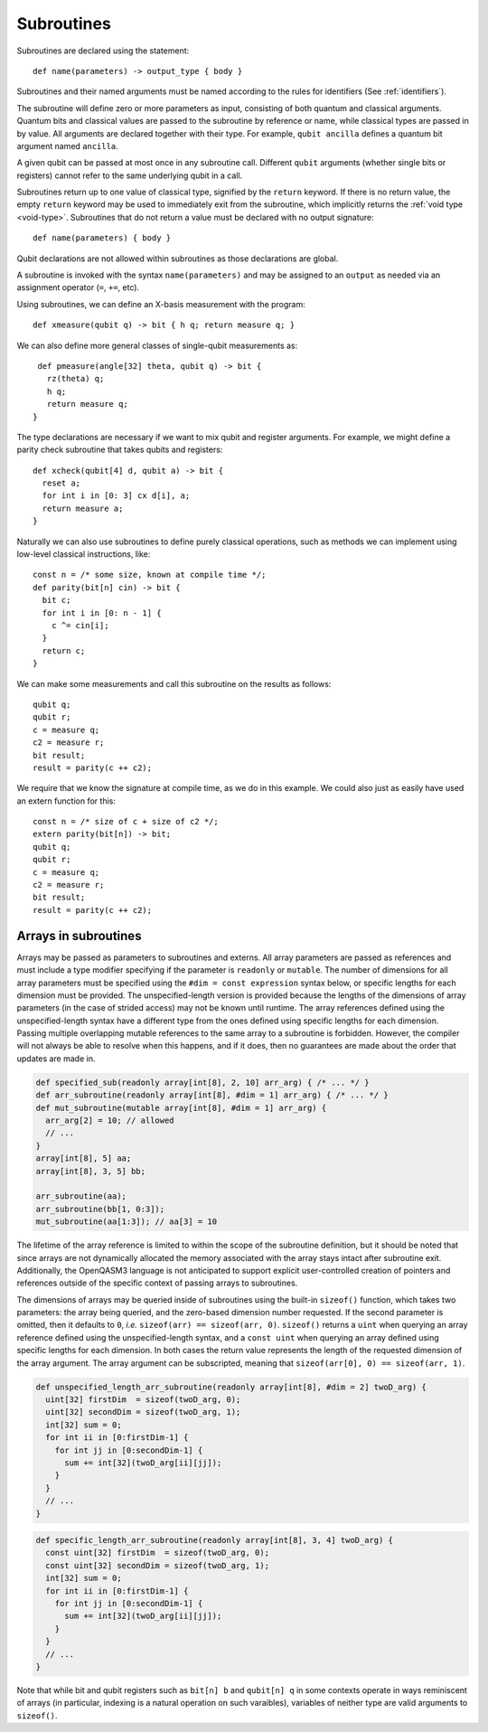 Subroutines
===========

Subroutines are declared using the statement::

    def name(parameters) -> output_type { body }

Subroutines and their named arguments must be named according to the rules for
identifiers (See :ref:`identifiers`).

The subroutine will define zero or more parameters as input, consisting of both
quantum and classical arguments. Quantum bits and classical values are passed to
the subroutine by reference or name, while classical types are passed in by value.
All arguments are declared together with their type. For example, ``qubit ancilla``
defines a quantum bit argument named ``ancilla``.

A given qubit can be passed at most once in any subroutine call.  Different
``qubit`` arguments (whether single bits or registers) cannot refer to the same
underlying qubit in a call.

Subroutines return up to one value of classical type, signified by the
``return`` keyword. If there is no return value, the empty ``return``
keyword may be used to immediately exit from the subroutine, which implicitly
returns the :ref:`void type <void-type>`. Subroutines that
do not return a value must be declared with no output signature::

    def name(parameters) { body }

Qubit declarations are not allowed within subroutines as those declarations are global.

A subroutine is invoked with the syntax ``name(parameters)`` and may be assigned
to an ``output`` as needed via an assignment operator (``=``, ``+=``, etc).

Using subroutines, we can define an X-basis measurement with the program::

    def xmeasure(qubit q) -> bit { h q; return measure q; }

We can also define more general classes of single-qubit measurements
as::

    def pmeasure(angle[32] theta, qubit q) -> bit {
      rz(theta) q;
      h q;
      return measure q;
   }

The type declarations are necessary if we want to mix qubit and
register arguments. For example, we might define a parity check
subroutine that takes qubits and registers::

   def xcheck(qubit[4] d, qubit a) -> bit {
     reset a;
     for int i in [0: 3] cx d[i], a;
     return measure a;
   }

Naturally we can also use subroutines to define purely classical
operations, such as methods we can implement using low-level classical
instructions, like::

   const n = /* some size, known at compile time */;
   def parity(bit[n] cin) -> bit {
     bit c;
     for int i in [0: n - 1] {
       c ^= cin[i];
     }
     return c;
   }

We can make some measurements and call this subroutine on the results as
follows::

   qubit q;
   qubit r;
   c = measure q;
   c2 = measure r;
   bit result;
   result = parity(c ++ c2);

We require that we know the signature at compile time, as we do in this
example. We could also just as easily have used an extern function for
this::

   const n = /* size of c + size of c2 */;
   extern parity(bit[n]) -> bit;
   qubit q;
   qubit r;
   c = measure q;
   c2 = measure r;
   bit result;
   result = parity(c ++ c2);

.. _arrays-in-subroutines:

Arrays in subroutines
---------------------

Arrays may be passed as parameters to subroutines and externs. All array
parameters are passed as references and must include a type modifier specifying
if the parameter is ``readonly`` or ``mutable``. The number of dimensions for all
array parameters must be specified using the ``#dim = const expression``
syntax below, or specific lengths for each dimension must be provided.
The unspecified-length version is provided because the lengths of
the dimensions of array parameters (in the case of strided access) may not be
known until runtime. The array references defined using the unspecified-length
syntax have a different type from the ones defined using specific lengths for
each dimension. Passing multiple overlapping mutable references to the same
array to a subroutine is forbidden. However, the compiler will not always be
able to resolve when this happens, and if it does, then no guarantees are made
about the order that updates are made in.

.. code-block::

   def specified_sub(readonly array[int[8], 2, 10] arr_arg) { /* ... */ }
   def arr_subroutine(readonly array[int[8], #dim = 1] arr_arg) { /* ... */ }
   def mut_subroutine(mutable array[int[8], #dim = 1] arr_arg) {
     arr_arg[2] = 10; // allowed
     // ...
   }
   array[int[8], 5] aa;
   array[int[8], 3, 5] bb;

   arr_subroutine(aa);
   arr_subroutine(bb[1, 0:3]);
   mut_subroutine(aa[1:3]); // aa[3] = 10

The lifetime of the array reference is limited to within the scope of the
subroutine definition, but it should be noted that since arrays are not
dynamically allocated the memory associated with the array stays intact after
subroutine exit. Additionally, the OpenQASM3 language is not anticipated to
support explicit user-controlled creation of pointers and references outside
of the specific context of passing arrays to subroutines.

The dimensions of arrays may be queried inside of subroutines using the built-in
``sizeof()`` function, which takes two parameters: the array being queried, and
the zero-based dimension number requested. If the second parameter is omitted,
then it defaults to ``0``, *i.e.* ``sizeof(arr) == sizeof(arr, 0)``.
``sizeof()`` returns a ``uint`` when querying an array reference defined using
the unspecified-length syntax, and a ``const uint`` when querying an array defined
using specific lengths for each dimension. In both cases the return value represents
the length of the requested dimension of the array argument. The array argument can be
subscripted, meaning that ``sizeof(arr[0], 0) == sizeof(arr, 1)``.

.. code-block::

   def unspecified_length_arr_subroutine(readonly array[int[8], #dim = 2] twoD_arg) {
     uint[32] firstDim  = sizeof(twoD_arg, 0);
     uint[32] secondDim = sizeof(twoD_arg, 1);
     int[32] sum = 0;
     for int ii in [0:firstDim-1] {
       for int jj in [0:secondDim-1] {
         sum += int[32](twoD_arg[ii][jj]);
       }
     }
     // ...
   }

.. code-block::

   def specific_length_arr_subroutine(readonly array[int[8], 3, 4] twoD_arg) {
     const uint[32] firstDim  = sizeof(twoD_arg, 0);
     const uint[32] secondDim = sizeof(twoD_arg, 1);
     int[32] sum = 0;
     for int ii in [0:firstDim-1] {
       for int jj in [0:secondDim-1] {
         sum += int[32](twoD_arg[ii][jj]);
       }
     }
     // ...
   }

Note that while bit and qubit registers such as ``bit[n] b`` and ``qubit[n] q`` in some
contexts operate in ways reminiscent of arrays (in particular, indexing is a natural
operation on such varaibles), variables of neither type are valid arguments to
``sizeof()``.